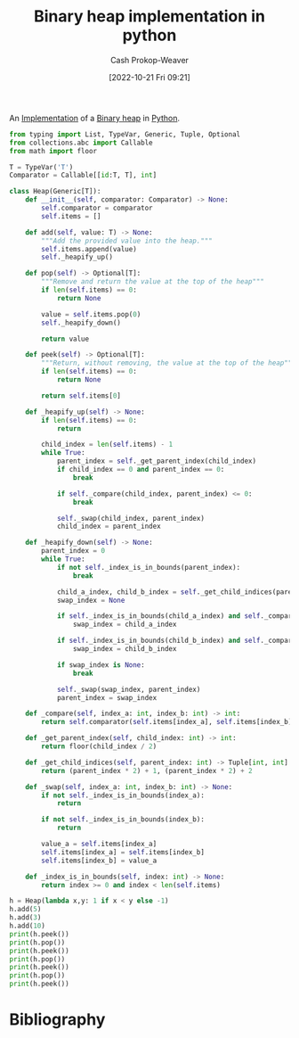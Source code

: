 :PROPERTIES:
:ID:       8178ba27-6553-4e8e-b7d4-125e72278029
:LAST_MODIFIED: [2023-09-05 Tue 20:15]
:END:
#+title: Binary heap implementation in python
#+hugo_custom_front_matter: :slug "8178ba27-6553-4e8e-b7d4-125e72278029"
#+author: Cash Prokop-Weaver
#+date: [2022-10-21 Fri 09:21]
#+filetags: :concept:

An [[id:ef37e8fc-651f-4577-8a68-3bdb0c919928][Implementation]] of a [[id:a0c1d3a6-51b9-4cab-9a5e-f47e9e6ec3ad][Binary heap]] in [[id:27b0e33a-6754-40b8-99d8-46650e8626aa][Python]].

#+begin_src python :results output
from typing import List, TypeVar, Generic, Tuple, Optional
from collections.abc import Callable
from math import floor

T = TypeVar('T')
Comparator = Callable[[id:T, T], int]

class Heap(Generic[T]):
    def __init__(self, comparator: Comparator) -> None:
        self.comparator = comparator
        self.items = []

    def add(self, value: T) -> None:
        """Add the provided value into the heap."""
        self.items.append(value)
        self._heapify_up()

    def pop(self) -> Optional[T]:
        """Remove and return the value at the top of the heap"""
        if len(self.items) == 0:
            return None

        value = self.items.pop(0)
        self._heapify_down()

        return value

    def peek(self) -> Optional[T]:
        """Return, without removing, the value at the top of the heap"""
        if len(self.items) == 0:
            return None

        return self.items[0]

    def _heapify_up(self) -> None:
        if len(self.items) == 0:
            return

        child_index = len(self.items) - 1
        while True:
            parent_index = self._get_parent_index(child_index)
            if child_index == 0 and parent_index == 0:
                break

            if self._compare(child_index, parent_index) <= 0:
                break

            self._swap(child_index, parent_index)
            child_index = parent_index

    def _heapify_down(self) -> None:
        parent_index = 0
        while True:
            if not self._index_is_in_bounds(parent_index):
                break

            child_a_index, child_b_index = self._get_child_indices(parent_index)
            swap_index = None

            if self._index_is_in_bounds(child_a_index) and self._compare(child_a_index, parent_index) > 0:
                swap_index = child_a_index

            if self._index_is_in_bounds(child_b_index) and self._compare(child_b_index, parent_index) > 0 and self._compare(child_b_index, child_a_index):
                swap_index = child_b_index

            if swap_index is None:
                break

            self._swap(swap_index, parent_index)
            parent_index = swap_index

    def _compare(self, index_a: int, index_b: int) -> int:
        return self.comparator(self.items[index_a], self.items[index_b])

    def _get_parent_index(self, child_index: int) -> int:
        return floor(child_index / 2)

    def _get_child_indices(self, parent_index: int) -> Tuple[int, int]:
        return (parent_index * 2) + 1, (parent_index * 2) + 2

    def _swap(self, index_a: int, index_b: int) -> None:
        if not self._index_is_in_bounds(index_a):
            return

        if not self._index_is_in_bounds(index_b):
            return

        value_a = self.items[index_a]
        self.items[index_a] = self.items[index_b]
        self.items[index_b] = value_a

    def _index_is_in_bounds(self, index: int) -> None:
        return index >= 0 and index < len(self.items)

h = Heap(lambda x,y: 1 if x < y else -1)
h.add(5)
h.add(3)
h.add(10)
print(h.peek())
print(h.pop())
print(h.peek())
print(h.pop())
print(h.peek())
print(h.pop())
print(h.peek())
#+end_src

#+RESULTS:
: 3
: 3
: 5
: 5
: 10
: 10
: None

* Flashcards :noexport:
** Implement a [[id:a0c1d3a6-51b9-4cab-9a5e-f47e9e6ec3ad][Binary heap]] in [[id:27b0e33a-6754-40b8-99d8-46650e8626aa][Python]] :fc:implement:
:PROPERTIES:
:FC_CREATED: 2022-09-22T02:15:36Z
:FC_BLOCKED_BY:  5974c9f6-4acd-4a43-8068-5f27b7ec2854,3ceb78bc-d524-48df-96d8-8484c5acf6c2
:FC_TYPE:  normal
:ID:       6d4759b0-15e7-4977-8cc0-b14d7b9dbf0e
:END:
:REVIEW_DATA:
| position | ease | box | interval | due                  |
|----------+------+-----+----------+----------------------|
| front    | 2.65 |   7 |   244.66 | 2024-04-01T17:07:02Z |
:END:
*** Back
[[id:8178ba27-6553-4e8e-b7d4-125e72278029][Binary heap implementation in python]]
* Bibliography
#+print_bibliography:
